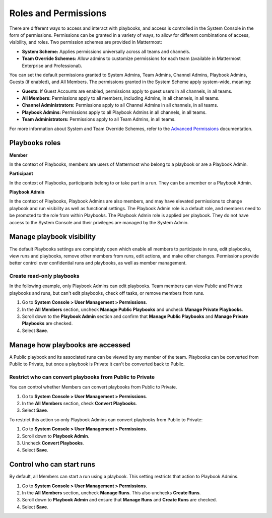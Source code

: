 Roles and Permissions
=====================

There are different ways to access and interact with playbooks, and access is controlled in the System Console in the form of permissions. Permissions can be granted in a variety of ways, to allow for different combinations of access, visibility, and roles. Two permission schemes are provided in Mattermost:

* **System Scheme:** Applies permissions universally across all teams and channels.
* **Team Override Schemes:** Allow admins to customize permissions for each team (available in Mattermost Enterprise and Professional).

You can set the default permissions granted to System Admins, Team Admins, Channel Admins, Playbook Admins, Guests (if enabled), and All Members. The permissions granted in the System Scheme apply system-wide, meaning:

* **Guests:** If Guest Accounts are enabled, permissions apply to guest users in all channels, in all teams.
* **All Members:** Permissions apply to all members, including Admins, in all channels, in all teams.
* **Channel Administrators:** Permissions apply to all Channel Admins in all channels, in all teams.
* **Playbook Admins:** Permissions apply to all Playbook Admins in all channels, in all teams.
* **Team Administrators:** Permissions apply to all Team Admins, in all teams.

For more information about System and Team Override Schemes, refer to the `Advanced Permissions <https://docs.mattermost.com/onboard/advanced-permissions.html>`__ documentation.

Playbooks roles
---------------

**Member**

In the context of Playbooks, members are users of Mattermost who belong to a playbook or are a Playbook Admin.

**Participant**

In the context of Playbooks, participants belong to or take part in a run. They can be a member or a Playbook Admin.

**Playbook Admin**

In the context of Playbooks, Playbook Admins are also members, and may have elevated permissions to change playbook and run visibility as well as functional settings. The Playbook Admin role is a default role, and members need to be promoted to the role from within Playbooks. The Playbook Admin role is applied per playbook. They do not have access to the System Console and their privileges are managed by the System Admin.

Manage playbook visibility
--------------------------

The default Playbooks settings are completely open which enable all members to participate in runs, edit playbooks, view runs and playbooks, remove other members from runs, edit actions, and make other changes. Permissions provide better control over confidential runs and playbooks, as well as member management.

Create read-only playbooks
~~~~~~~~~~~~~~~~~~~~~~~~~~

In the following example, only Playbook Admins can edit playbooks. Team members can view Public and Private playbooks and runs, but can't edit playbooks, check off tasks, or remove members from runs.

1. Go to **System Console > User Management > Permissions**.
2. In the **All Members** section, uncheck **Manage Public Playbooks** and uncheck **Manage Private Playbooks**.
3. Scroll down to the **Playbook Admin** section and confirm that **Manage Public Playbooks** and **Manage Private Playbooks** are checked.
4. Select **Save**.

Manage how playbooks are accessed
---------------------------------

A Public playbook and its associated runs can be viewed by any member of the team. Playbooks can be converted from Public to Private, but once a playbook is Private it can't be converted back to Public.

Restrict who can convert playbooks from Public to Private
~~~~~~~~~~~~~~~~~~~~~~~~~~~~~~~~~~~~~~~~~~~~~~~~~~~~~~~~~

You can control whether Members can convert playbooks from Public to Private.

1. Go to **System Console > User Management > Permissions**.
2. In the **All Members** section, check **Convert Playbooks**.
3. Select **Save**.

To restrict this action so only Playbook Admins can convert playbooks from Public to Private:

1. Go to **System Console > User Management > Permissions**.
2. Scroll down to **Playbook Admin**.
3. Uncheck **Convert Playbooks**.
4. Select **Save**.

Control who can start runs
--------------------------

By default, all Members can start a run using a playbook. This setting restricts that action to Playbook Admins.

1. Go to **System Console > User Management > Permissions**.
2. In the **All Members** section, uncheck **Manage Runs**. This also unchecks **Create Runs**.
3. Scroll down to **Playbook Admin** and ensure that **Manage Runs** and **Create Runs** are checked.
4. Select **Save**.

